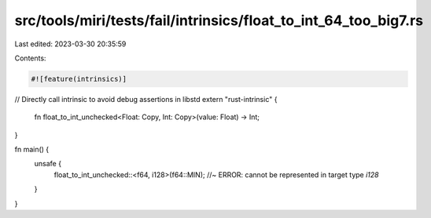 src/tools/miri/tests/fail/intrinsics/float_to_int_64_too_big7.rs
================================================================

Last edited: 2023-03-30 20:35:59

Contents:

.. code-block:: rs

    #![feature(intrinsics)]

// Directly call intrinsic to avoid debug assertions in libstd
extern "rust-intrinsic" {
    fn float_to_int_unchecked<Float: Copy, Int: Copy>(value: Float) -> Int;
}

fn main() {
    unsafe {
        float_to_int_unchecked::<f64, i128>(f64::MIN); //~ ERROR: cannot be represented in target type `i128`
    }
}


